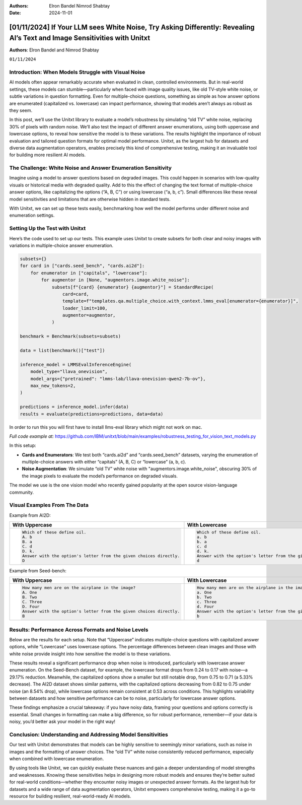 .. title:: If Your LLM sees White Noise, Try Asking Differently: Revealing AI’s Text and Image Sensitivities with Unitxt

:Authors: 
    Elron Bandel
    Nimrod Shabtay

:Date: 2024-11-01

==========================================================================================================================
[01/11/2024] If Your LLM sees White Noise, Try Asking Differently: Revealing AI’s Text and Image Sensitivities with Unitxt
==========================================================================================================================

**Authors**: Elron Bandel and Nimrod Shabtay

``01/11/2024``

Introduction: When Models Struggle with Visual Noise
----------------------------------------------------

AI models often appear remarkably accurate when evaluated in clean, controlled environments. But in real-world settings, these models can stumble—particularly when faced with image quality issues, like old TV-style white noise, or subtle variations in question formatting. Even for multiple-choice questions, something as simple as how answer options are enumerated (capitalized vs. lowercase) can impact performance, showing that models aren’t always as robust as they seem.

In this post, we’ll use the Unitxt library to evaluate a model’s robustness by simulating “old TV” white noise, replacing 30% of pixels with random noise. We’ll also test the impact of different answer enumerations, using both uppercase and lowercase options, to reveal how sensitive the model is to these variations. The results highlight the importance of robust evaluation and tailored question formats for optimal model performance. Unitxt, as the largest hub for datasets and diverse data augmentation operators, enables precisely this kind of comprehensive testing, making it an invaluable tool for building more resilient AI models.

The Challenge: White Noise and Answer Enumeration Sensitivity
-------------------------------------------------------------

Imagine using a model to answer questions based on degraded images. This could happen in scenarios with low-quality visuals or historical media with degraded quality. Add to this the effect of changing the text format of multiple-choice answer options, like capitalizing the options (“A, B, C”) or using lowercase (“a, b, c”). Small differences like these reveal model sensitivities and limitations that are otherwise hidden in standard tests.

With Unitxt, we can set up these tests easily, benchmarking how well the model performs under different noise and enumeration settings.

Setting Up the Test with Unitxt
-------------------------------

Here’s the code used to set up our tests. This example uses Unitxt to create subsets for both clear and noisy images with variations in multiple-choice answer enumeration.

.. code-block:: python

    subsets={}
    for card in ["cards.seed_bench", "cards.ai2d"]:
        for enumerator in ["capitals", "lowercase"]:
            for augmentor in [None, "augmentors.image.white_noise"]:
                subsets[f"{card} {enumerator} {augmentor}"] = StandardRecipe(
                    card=card,
                    template=f"templates.qa.multiple_choice.with_context.lmms_eval[enumerator={enumerator}]",
                    loader_limit=100,
                    augmentor=augmentor,
                )

    benchmark = Benchmark(subsets=subsets)

    data = list(benchmark()["test"])

    inference_model = LMMSEvalInferenceEngine(
        model_type="llava_onevision",
        model_args={"pretrained": "lmms-lab/llava-onevision-qwen2-7b-ov"},
        max_new_tokens=2,
    )

    predictions = inference_model.infer(data)
    results = evaluate(predictions=predictions, data=data)

In order to run this you will first have to install llms-eval library which might not work on mac.

*Full code example at:* https://github.com/IBM/unitxt/blob/main/examples/robustness_testing_for_vision_text_models.py

In this setup:

* **Cards and Enumerators**: We test both “cards.ai2d” and “cards.seed_bench” datasets, varying the enumeration of multiple-choice answers with either “capitals” (A, B, C) or “lowercase” (a, b, c).
* **Noise Augmentation**: We simulate “old TV” white noise with "augmentors.image.white_noise", obscuring 30% of the image pixels to evaluate the model’s performance on degraded visuals.

The model we use is the one vision model who recently gained popularity at the open source vision-language community.

Visual Examples From The Data
------------------------------
Example from AI2D:

.. image:: ../../assets/blog/vision_rubstness/ai2d.png
   :alt: Results
   :width: 80%
   :align: center

.. list-table::
   :header-rows: 1

   * - With Uppercase
     - With Lowercase
   * - .. code-block::

         Which of these define oil.
         A. b
         B. a
         C. d
         D. k.
         Answer with the option's letter from the given choices directly.
         D
     - .. code-block::

         Which of these define oil.
         a. b
         b. a
         c. d
         d. k.
         Answer with the option's letter from the given choices directly.
         d

Example from Seed-bench:

.. image:: ../../assets/blog/vision_rubstness/seed_bench.png
   :alt: Results
   :width: 80%
   :align: center

.. list-table::
   :header-rows: 1

   * - With Uppercase
     - With Lowercase
   * - .. code-block::

         How many men are on the airplane in the image?
         A. One
         B. Two
         C. Three
         D. Four
         Answer with the option's letter from the given choices directly.
         B
     - .. code-block::

         How many men are on the airplane in the image?
         a. One
         b. Two
         c. Three
         d. Four
         Answer with the option's letter from the given choices directly.
         b

Results: Performance Across Formats and Noise Levels
----------------------------------------------------

Below are the results for each setup. Note that “Uppercase” indicates multiple-choice questions with capitalized answer options, while “Lowercase” uses lowercase options. The percentage differences between clean images and those with white noise provide insight into how sensitive the model is to these variations.

.. image:: ../../assets/blog/vision_rubstness/results.png
   :alt: Results
   :width: 80%
   :align: center

These results reveal a significant performance drop when noise is introduced, particularly with lowercase answer enumeration. On the Seed-Bench dataset, for example, the lowercase format drops from 0.24 to 0.17 with noise—a 29.17% reduction. Meanwhile, the capitalized options show a smaller but still notable drop, from 0.75 to 0.71 (a 5.33% decrease). The AI2D dataset shows similar patterns, with the capitalized options decreasing from 0.82 to 0.75 under noise (an 8.54% drop), while lowercase options remain consistent at 0.53 across conditions. This highlights variability between datasets and how sensitive performance can be to noise, particularly for lowercase answer options.

These findings emphasize a crucial takeaway: if you have noisy data, framing your questions and options correctly is essential. Small changes in formatting can make a big difference, so for robust performance, remember—if your data is noisy, you’d better ask your model in the right way!

Conclusion: Understanding and Addressing Model Sensitivities
------------------------------------------------------------

Our test with Unitxt demonstrates that models can be highly sensitive to seemingly minor variations, such as noise in images and the formatting of answer choices. The “old TV” white noise consistently reduced performance, especially when combined with lowercase enumeration.

By using tools like Unitxt, we can quickly evaluate these nuances and gain a deeper understanding of model strengths and weaknesses. Knowing these sensitivities helps in designing more robust models and ensures they’re better suited for real-world conditions—whether they encounter noisy images or unexpected answer formats. As the largest hub for datasets and a wide range of data augmentation operators, Unitxt empowers comprehensive testing, making it a go-to resource for building resilient, real-world-ready AI models.